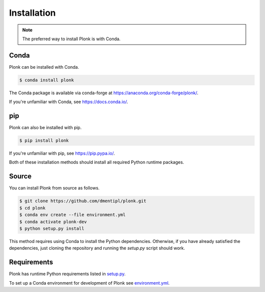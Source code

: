 ============
Installation
============

.. note::
    The preferred way to install Plonk is with Conda.

-----
Conda
-----

Plonk can be installed with Conda.

.. code-block:: console

    $ conda install plonk

The Conda package is available via conda-forge at
`<https://anaconda.org/conda-forge/plonk/>`_.

If you're unfamiliar with Conda, see `<https://docs.conda.io/>`_.

---
pip
---

Plonk can also be installed with pip.

.. code-block:: console

    $ pip install plonk

If you're unfamiliar with pip, see `<https://pip.pypa.io/>`_.

Both of these installation methods should install all required Python runtime
packages.

------
Source
------

You can install Plonk from source as follows.

.. code-block:: console

    $ git clone https://github.com/dmentipl/plonk.git
    $ cd plonk
    $ conda env create --file environment.yml
    $ conda activate plonk-dev
    $ python setup.py install

This method requires using Conda to install the Python dependencies. Otherwise,
if you have already satisfied the dependencies, just cloning the repository and
running the `setup.py` script should work.

------------
Requirements
------------

Plonk has runtime Python requirements listed in `setup.py
<https://github.com/dmentipl/plonk/blob/master/setup.py>`_.

To set up a Conda environment for development of Plonk see
`environment.yml
<https://github.com/dmentipl/plonk/blob/master/environment.yml>`_.

